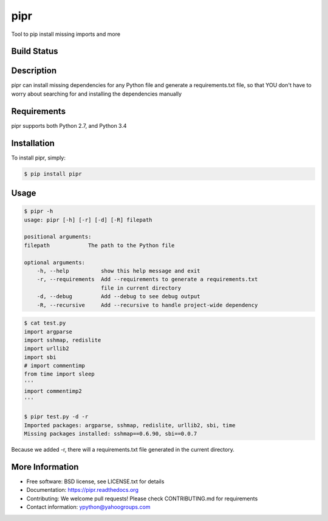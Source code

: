 pipr
******************************
Tool to pip install missing imports and more

Build Status
============
.. image:: https://img.shields.io/travis/yahoo/pipr.svg
     :target: https://travis-ci.org/yahoo/pipr

.. image:: https://coveralls.io/repos/yahoo/pipr/badge.svg
     :target: https://coveralls.io/r/yahoo/pipr

.. image:: https://img.shields.io/pypi/dm/pipr.svg
     :target: https://pypi.python.org/pypi/pipr
    
.. image:: https://img.shields.io/pypi/v/pipr.svg
     :target: https://pypi.python.org/pypi/pipr

.. image:: https://img.shields.io/pypi/pyversions/pipr.svg
     :target: https://pypi.python.org/pypi/pipr

.. image:: https://img.shields.io/badge/license-New%20BSD-blue.svg
     :target: https://raw.githubusercontent.com/yahoo/pipr/master/LICENSE.txt

.. image:: https://readthedocs.org/projects/pipr/badge/?version=latest
     :target: http://pipr.readthedocs.org/en/latest
     :alt: Documentation Status
 
Description
===========
pipr can install missing dependencies for any Python file and generate a requirements.txt file, so that YOU don't have to worry about searching for and installing the dependencies manually

Requirements
============
pipr supports both Python 2.7, and Python 3.4

Installation
============

To install pipr, simply:

.. code-block::

    $ pip install pipr

Usage
=====

.. code-block::

    $ pipr -h
    usage: pipr [-h] [-r] [-d] [-R] filepath

    positional arguments:
    filepath            The path to the Python file
    
    optional arguments:
        -h, --help          show this help message and exit
        -r, --requirements  Add --requirements to generate a requirements.txt
                            file in current directory
        -d, --debug         Add --debug to see debug output
        -R, --recursive     Add --recursive to handle project-wide dependency
        
.. code-block::

    $ cat test.py 
    import argparse
    import sshmap, redislite
    import urllib2
    import sbi
    # import commentimp
    from time import sleep
    '''
    import commentimp2
    '''
    
    $ pipr test.py -d -r
    Imported packages: argparse, sshmap, redislite, urllib2, sbi, time
    Missing packages installed: sshmap==0.6.90, sbi==0.0.7

Because we added -r, there will a requirements.txt file generated in the current directory.
   
More Information
================
* Free software: BSD license, see LICENSE.txt for details
* Documentation: https://pipr.readthedocs.org
* Contributing: We welcome pull requests! Please check CONTRIBUTING.md for requirements
* Contact information: ypython@yahoogroups.com

